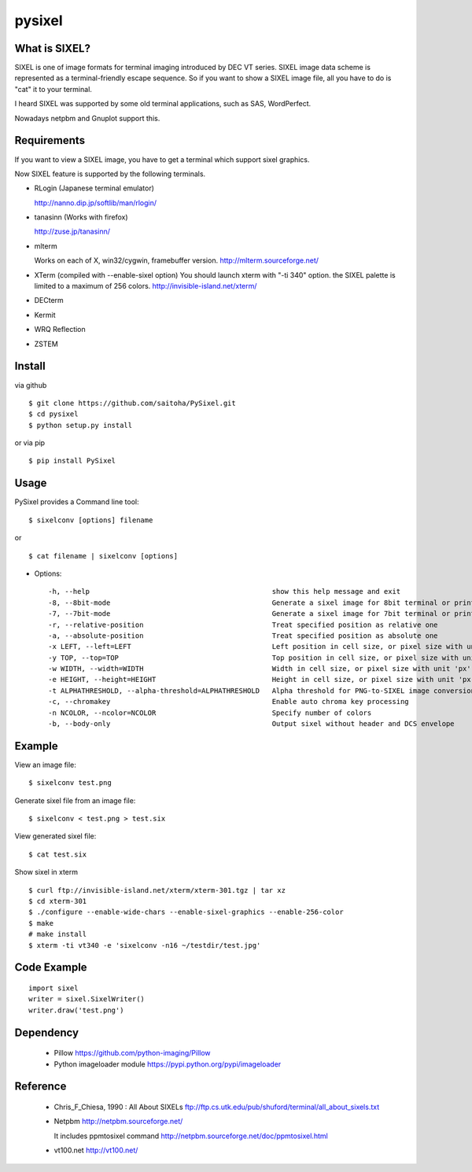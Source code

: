 pysixel
=======

What is SIXEL?
--------------

.. image:: http://zuse.jp/misc/sixel_gnuplot.png
   :width: 640

SIXEL is one of image formats for terminal imaging introduced by DEC VT series.
SIXEL image data scheme is represented as a terminal-friendly escape sequence.
So if you want to show a SIXEL image file, all you have to do is "cat" it to your terminal. 

.. image:: http://zuse.jp/misc/sixel_hikari.png
   :width: 640

I heard SIXEL was supported by some old terminal applications, such as SAS, WordPerfect.

Nowadays netpbm and Gnuplot support this.

.. image:: http://zuse.jp/misc/sixel_ls.png
   :width: 640


Requirements
------------

If you want to view a SIXEL image, you have to get a terminal
which support sixel graphics.

Now SIXEL feature is supported by the following terminals.

- RLogin (Japanese terminal emulator)

  http://nanno.dip.jp/softlib/man/rlogin/

- tanasinn (Works with firefox)

  http://zuse.jp/tanasinn/

- mlterm

  Works on each of X, win32/cygwin, framebuffer version.
  http://mlterm.sourceforge.net/

- XTerm (compiled with --enable-sixel option)
  You should launch xterm with "-ti 340" option.
  the SIXEL palette is limited to a maximum of 256 colors.
  http://invisible-island.net/xterm/

- DECterm

- Kermit

- WRQ Reflection

- ZSTEM


Install
-------

via github ::

    $ git clone https://github.com/saitoha/PySixel.git
    $ cd pysixel 
    $ python setup.py install

or via pip ::

    $ pip install PySixel 


Usage
-----

PySixel provides a Command line tool::

    $ sixelconv [options] filename

or ::

    $ cat filename | sixelconv [options]


* Options::

  -h, --help                                            show this help message and exit
  -8, --8bit-mode                                       Generate a sixel image for 8bit terminal or printer
  -7, --7bit-mode                                       Generate a sixel image for 7bit terminal or printer
  -r, --relative-position                               Treat specified position as relative one
  -a, --absolute-position                               Treat specified position as absolute one
  -x LEFT, --left=LEFT                                  Left position in cell size, or pixel size with unit 'px'
  -y TOP, --top=TOP                                     Top position in cell size, or pixel size with unit 'px'
  -w WIDTH, --width=WIDTH                               Width in cell size, or pixel size with unit 'px'
  -e HEIGHT, --height=HEIGHT                            Height in cell size, or pixel size with unit 'px'
  -t ALPHATHRESHOLD, --alpha-threshold=ALPHATHRESHOLD   Alpha threshold for PNG-to-SIXEL image conversion
  -c, --chromakey                                       Enable auto chroma key processing
  -n NCOLOR, --ncolor=NCOLOR                            Specify number of colors
  -b, --body-only                                       Output sixel without header and DCS envelope


Example
-------

View an image file::

    $ sixelconv test.png

Generate sixel file from an image file::

    $ sixelconv < test.png > test.six

View generated sixel file::

    $ cat test.six

Show sixel in xterm ::

	$ curl ftp://invisible-island.net/xterm/xterm-301.tgz | tar xz
	$ cd xterm-301
	$ ./configure --enable-wide-chars --enable-sixel-graphics --enable-256-color
	$ make
	# make install
	$ xterm -ti vt340 -e 'sixelconv -n16 ~/testdir/test.jpg'


Code Example
------------

::

    import sixel
    writer = sixel.SixelWriter()
    writer.draw('test.png') 

Dependency
----------
 - Pillow
   https://github.com/python-imaging/Pillow

 - Python imageloader module 
   https://pypi.python.org/pypi/imageloader

Reference
---------
 - Chris_F_Chiesa, 1990 : All About SIXELs
   ftp://ftp.cs.utk.edu/pub/shuford/terminal/all_about_sixels.txt

 - Netpbm http://netpbm.sourceforge.net/

   It includes ppmtosixel command
   http://netpbm.sourceforge.net/doc/ppmtosixel.html

 - vt100.net http://vt100.net/

